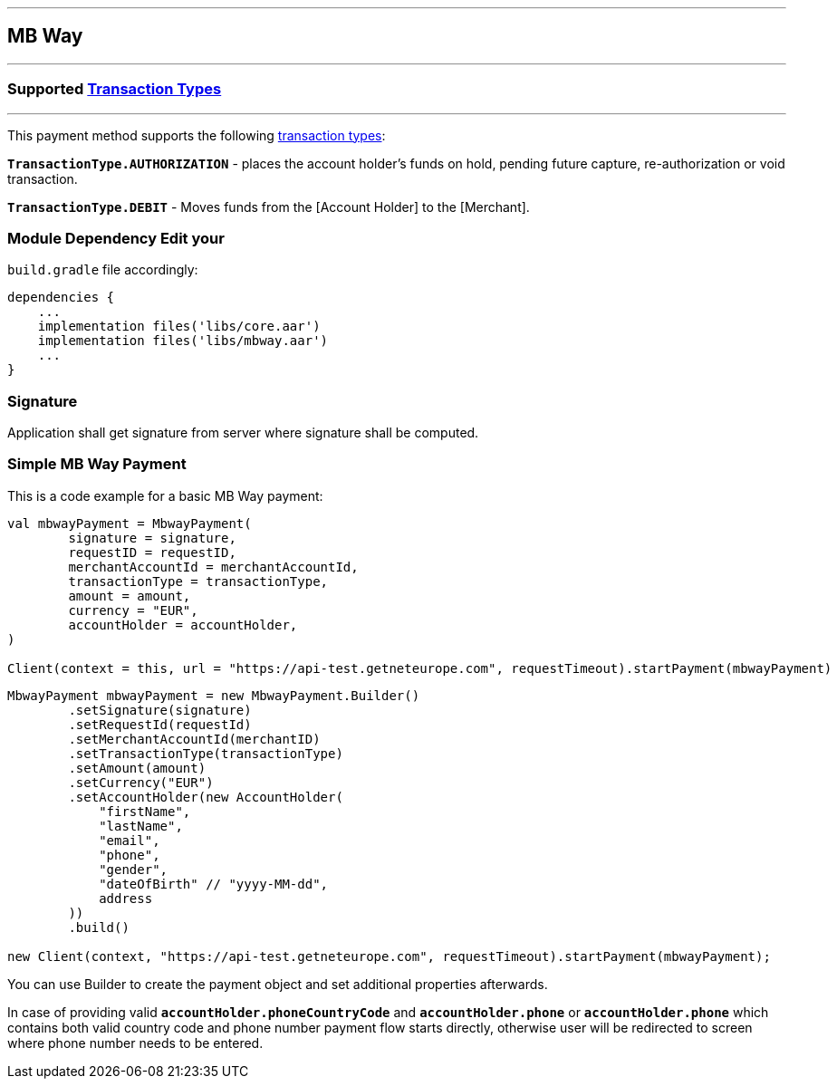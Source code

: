 [#MobilePaymentSDK_Android_MB Way]
---
== *MB Way*
---
=== Supported https://docs.getneteurope.com/AppendixB.html[Transaction Types]
---
This payment method supports the following
https://docs.getneteurope.com/AppendixB.html[transaction
types]:

*`TransactionType.AUTHORIZATION`* - places the account holder’s funds on hold, pending future capture, re-authorization or void transaction.

*`TransactionType.DEBIT`* - Moves funds from the [Account Holder] to the [Merchant].

=== Module Dependency Edit your
`build.gradle` file accordingly:

[source,java]
----
dependencies {
    ...
    implementation files('libs/core.aar')
    implementation files('libs/mbway.aar')
    ...
}
----

=== Signature

Application shall get signature from server where signature shall be
computed.

=== Simple MB Way Payment

This is a code example for a basic MB Way payment:

[source,kotlin]
----
val mbwayPayment = MbwayPayment(
        signature = signature,
        requestID = requestID,
        merchantAccountId = merchantAccountId,
        transactionType = transactionType,
        amount = amount,
        currency = "EUR",
        accountHolder = accountHolder,
)

Client(context = this, url = "https://api-test.getneteurope.com", requestTimeout).startPayment(mbwayPayment)
----

[source,java]
----
MbwayPayment mbwayPayment = new MbwayPayment.Builder()
        .setSignature(signature)
        .setRequestId(requestId)
        .setMerchantAccountId(merchantID)
        .setTransactionType(transactionType)
        .setAmount(amount)
        .setCurrency("EUR")
        .setAccountHolder(new AccountHolder(
            "firstName",
            "lastName",
            "email",
            "phone",
            "gender",
            "dateOfBirth" // "yyyy-MM-dd",
            address
        ))
        .build()

new Client(context, "https://api-test.getneteurope.com", requestTimeout).startPayment(mbwayPayment);
----

You can use Builder to create the payment object and set additional
properties afterwards.

In case of providing valid
*`accountHolder.phoneCountryCode`* and *`accountHolder.phone`*
or
*`accountHolder.phone`* which contains both valid country code and phone number
payment flow starts directly, otherwise user will be redirected to screen where phone number needs to be entered.
